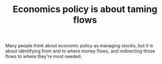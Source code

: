 :PROPERTIES:
:ID:       3094b19e-2a67-42d3-99fd-d4f8187ed28a
:END:
#+TITLE: Economics policy is about taming flows
#+CREATED: [2022-05-04 Wed 15:55]
#+LAST_MODIFIED: [2022-05-04 Wed 15:56]

Many people think about economic policy as managing stocks, but it is about identifying from and to where money flows, and redirecting those flows to where they're most needed.
